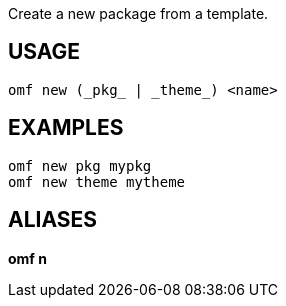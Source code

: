 Create a new package from a template.

== USAGE
  omf new (_pkg_ | _theme_) <name>

== EXAMPLES
  omf new pkg mypkg
  omf new theme mytheme

== ALIASES
*omf n*

